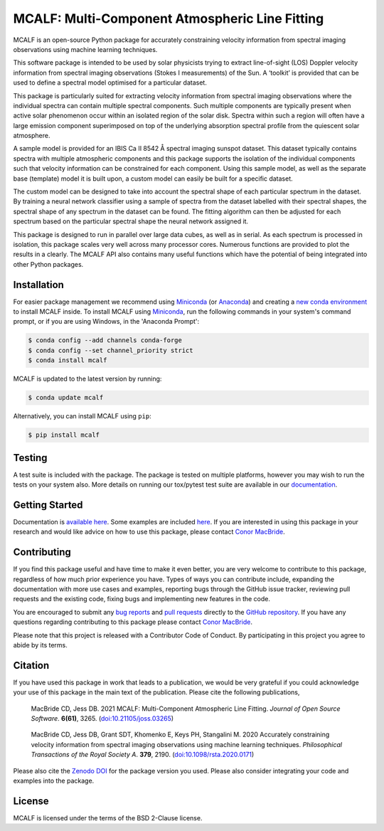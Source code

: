===============================================
MCALF: Multi-Component Atmospheric Line Fitting
===============================================

|Azure Pipelines Status| |Codecov| |PyPI Version| |Zenodo DOI| |Docs Status| |GitHub License|

MCALF is an open-source Python package for accurately constraining velocity
information from spectral imaging observations using machine learning
techniques.

This software package is intended to be used by solar physicists trying
to extract line-of-sight (LOS) Doppler velocity information from
spectral imaging observations (Stokes I measurements) of the Sun.
A ‘toolkit’ is provided that can be used to define a spectral model
optimised for a particular dataset.

This package is particularly suited for extracting velocity information
from spectral imaging observations where the individual spectra can
contain multiple spectral components.
Such multiple components are typically present when active solar phenomenon
occur within an isolated region of the solar disk.
Spectra within such a region will often have a large emission component
superimposed on top of the underlying absorption spectral profile from the
quiescent solar atmosphere.

A sample model is provided for an IBIS Ca II 8542 Å spectral imaging sunspot
dataset.
This dataset typically contains spectra with multiple atmospheric
components and this package supports the isolation of the individual
components such that velocity information can be constrained for each
component.
Using this sample model, as well as the separate base (template) model it is
built upon, a custom model can easily be built for a specific dataset.

The custom model can be designed to take into account the spectral shape of
each particular spectrum in the dataset.
By training a neural network classifier using a sample of spectra from the
dataset labelled with their spectral shapes, the spectral shape of any
spectrum in the dataset can be found.
The fitting algorithm can then be adjusted for each spectrum based on
the particular spectral shape the neural network assigned it.

This package is designed to run in parallel over large data cubes, as well
as in serial.
As each spectrum is processed in isolation, this package scales very well
across many processor cores.
Numerous functions are provided to plot the results in a clearly.
The MCALF API also contains many useful functions which have the potential
of being integrated into other Python packages.

Installation
------------

For easier package management we recommend using `Miniconda`_ (or `Anaconda`_)
and creating a `new conda environment`_ to install MCALF inside.
To install MCALF using `Miniconda`_, run the following commands in your
system's command prompt, or if you are using Windows, in the
'Anaconda Prompt':

.. code:: bash

    $ conda config --add channels conda-forge
    $ conda config --set channel_priority strict
    $ conda install mcalf

MCALF is updated to the latest version by running:

.. code:: bash

    $ conda update mcalf

Alternatively, you can install MCALF using ``pip``:

.. code:: bash

    $ pip install mcalf

Testing
-------

A test suite is included with the package. The package is tested on
multiple platforms, however you may wish to run the tests on your
system also. More details on running our tox/pytest test suite are
available in our `documentation`_.

Getting Started
---------------

Documentation is `available here <https://mcalf.macbride.me/>`_.
Some examples are included `here <examples/>`_.
If you are interested in using this package in your research and would
like advice on how to use this package, please contact `Conor MacBride`_.

Contributing
------------

|Contributor Covenant|

If you find this package useful and have time to make it even better,
you are very welcome to contribute to this package, regardless of how much
prior experience you have.
Types of ways you can contribute include, expanding the documentation with
more use cases and examples, reporting bugs through the GitHub issue tracker,
reviewing pull requests and the existing code, fixing bugs and implementing new
features in the code.

You are encouraged to submit any `bug reports`_ and `pull requests`_ directly
to the `GitHub repository`_.
If you have any questions regarding contributing to this package please
contact `Conor MacBride`_.

Please note that this project is released with a Contributor Code of Conduct.
By participating in this project you agree to abide by its terms.

Citation
--------

If you have used this package in work that leads to a publication, we would
be very grateful if you could acknowledge your use of this package in the
main text of the publication.
Please cite the following publications,

    MacBride CD, Jess DB. 2021
    MCALF: Multi-Component Atmospheric Line Fitting.
    *Journal of Open Source Software*. **6(61)**, 3265.
    (`doi:10.21105/joss.03265 <https://doi.org/10.21105/joss.03265>`_)

..

    MacBride CD, Jess DB, Grant SDT, Khomenko E, Keys PH, Stangalini M. 2020
    Accurately constraining velocity information from spectral imaging
    observations using machine learning techniques.
    *Philosophical Transactions of the Royal Society A*. **379**, 2190.
    (`doi:10.1098/rsta.2020.0171 <https://doi.org/10.1098/rsta.2020.0171>`_)

Please also cite the `Zenodo DOI`_ for the package version you used.
Please also consider integrating your code and examples into the package.

License
-------

MCALF is licensed under the terms of the BSD 2-Clause license.

.. |Azure Pipelines Status| image:: https://dev.azure.com/ConorMacBride/mcalf/_apis/build/status/ConorMacBride.mcalf?repoName=ConorMacBride%2Fmcalf&branchName=main
    :target: https://dev.azure.com/ConorMacBride/mcalf/_build?definitionId=2
    :alt: Azure Pipelines
.. |Codecov| image:: https://codecov.io/gh/ConorMacBride/mcalf/branch/main/graph/badge.svg
    :target: https://codecov.io/gh/ConorMacBride/mcalf
    :alt: Codecov
.. |PyPI Version| image:: https://img.shields.io/pypi/v/mcalf
    :target: https://pypi.python.org/pypi/mcalf
    :alt: PyPI
.. |Zenodo DOI| image:: https://zenodo.org/badge/DOI/10.5281/zenodo.3924527.svg
    :target: https://doi.org/10.5281/zenodo.3924527
    :alt: DOI
.. |Docs Status| image:: https://readthedocs.org/projects/mcalf/badge/?version=latest&style=flat
    :target: https://mcalf.macbride.me/
    :alt: Documentation
.. |GitHub License| image:: https://img.shields.io/github/license/ConorMacBride/mcalf
    :target: LICENSE.rst
    :alt: License
.. |Contributor Covenant| image:: https://img.shields.io/badge/Contributor%20Covenant-v2.0%20adopted-ff69b4.svg
    :target: CODE_OF_CONDUCT.rst
    :alt: Code of Conduct

.. _Anaconda: https://www.anaconda.com/products/individual#Downloads
.. _Miniconda: https://docs.conda.io/en/latest/miniconda.html
.. _new conda environment: https://docs.conda.io/projects/conda/en/latest/user-guide/tasks/manage-environments.html
.. _documentation: https://mcalf.macbride.me/en/latest/guide/index.html#testing

.. _Conor MacBride: https://macbride.me/

.. _bug reports: https://github.com/ConorMacBride/mcalf/issues
.. _pull requests: https://github.com/ConorMacBride/mcalf/pulls
.. _GitHub repository: https://github.com/ConorMacBride/mcalf

.. _Zenodo DOI: https://doi.org/10.5281/zenodo.3924527

